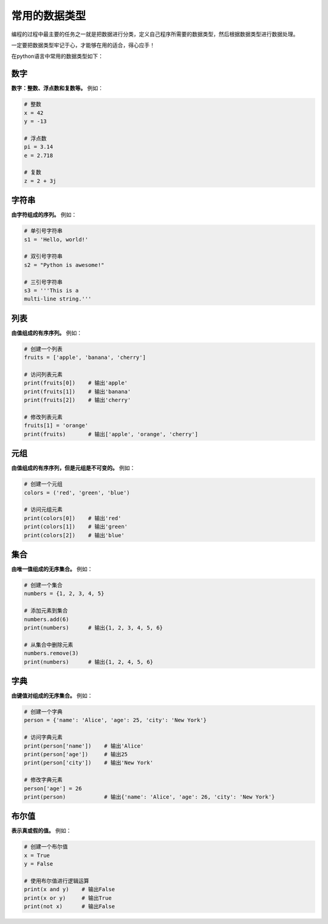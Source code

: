 ================
常用的数据类型
================

编程的过程中最主要的任务之一就是把数据进行分类，定义自己程序所需要的数据类型，然后根据数据类型进行数据处理。

一定要把数据类型牢记于心，才能够在用的适合，得心应手！

在python语言中常用的数据类型如下：

数字
==========

**数字：整数、浮点数和复数等。** 例如：

.. code-block:: python3

    # 整数
    x = 42
    y = -13

    # 浮点数
    pi = 3.14
    e = 2.718

    # 复数
    z = 2 + 3j

字符串
=======

**由字符组成的序列。** 例如：

.. code-block:: python3

    # 单引号字符串
    s1 = 'Hello, world!'

    # 双引号字符串
    s2 = "Python is awesome!"

    # 三引号字符串
    s3 = '''This is a
    multi-line string.'''

列表
======

**由值组成的有序序列。** 例如：

.. code-block:: python3

    # 创建一个列表
    fruits = ['apple', 'banana', 'cherry']

    # 访问列表元素
    print(fruits[0])    # 输出'apple'
    print(fruits[1])    # 输出'banana'
    print(fruits[2])    # 输出'cherry'

    # 修改列表元素
    fruits[1] = 'orange'
    print(fruits)       # 输出['apple', 'orange', 'cherry']

元组
==========

**由值组成的有序序列，但是元组是不可变的。** 例如：

.. code-block:: python3

    # 创建一个元组
    colors = ('red', 'green', 'blue')

    # 访问元组元素
    print(colors[0])    # 输出'red'
    print(colors[1])    # 输出'green'
    print(colors[2])    # 输出'blue'

集合
==========

**由唯一值组成的无序集合。** 例如：

.. code-block:: python3

    # 创建一个集合
    numbers = {1, 2, 3, 4, 5}

    # 添加元素到集合
    numbers.add(6)
    print(numbers)      # 输出{1, 2, 3, 4, 5, 6}

    # 从集合中删除元素
    numbers.remove(3)
    print(numbers)      # 输出{1, 2, 4, 5, 6}


字典
=========

**由键值对组成的无序集合。** 例如：

.. code-block:: python3

    # 创建一个字典
    person = {'name': 'Alice', 'age': 25, 'city': 'New York'}

    # 访问字典元素
    print(person['name'])    # 输出'Alice'
    print(person['age'])     # 输出25
    print(person['city'])    # 输出'New York'

    # 修改字典元素
    person['age'] = 26
    print(person)            # 输出{'name': 'Alice', 'age': 26, 'city': 'New York'}

布尔值
=========

**表示真或假的值。** 例如：

.. code-block:: python3

    # 创建一个布尔值
    x = True
    y = False

    # 使用布尔值进行逻辑运算
    print(x and y)    # 输出False
    print(x or y)     # 输出True
    print(not x)      # 输出False